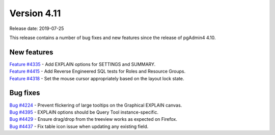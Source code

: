 ************
Version 4.11
************

Release date: 2019-07-25

This release contains a number of bug fixes and new features since the release of pgAdmin4 4.10.

New features
************

| `Feature #4335 <https://redmine.postgresql.org/issues/4335>`_ -  Add EXPLAIN options for SETTINGS and SUMMARY.
| `Feature #4415 <https://redmine.postgresql.org/issues/4415>`_ -  Add Reverse Engineered SQL tests for Roles and Resource Groups.
| `Feature #4318 <https://redmine.postgresql.org/issues/4318>`_ -  Set the mouse cursor appropriately based on the layout lock state.

Bug fixes
*********

| `Bug #4224 <https://redmine.postgresql.org/issues/4224>`_ -  Prevent flickering of large tooltips on the Graphical EXPLAIN canvas.
| `Bug #4395 <https://redmine.postgresql.org/issues/4395>`_ -  EXPLAIN options should be Query Tool instance-specific.
| `Bug #4429 <https://redmine.postgresql.org/issues/4429>`_ -  Ensure drag/drop from the treeview works as expected on Firefox.
| `Bug #4437 <https://redmine.postgresql.org/issues/4437>`_ -  Fix table icon issue when updating any existing field.